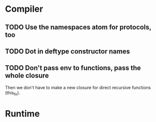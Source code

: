 * Compiler
** TODO Use the namespaces atom for protocols, too
** TODO Dot in deftype constructor names
** TODO Don't pass env to functions, pass the whole closure
Then we don't have to make a new closure for direct recursive
functions (this_fn).
* Runtime

